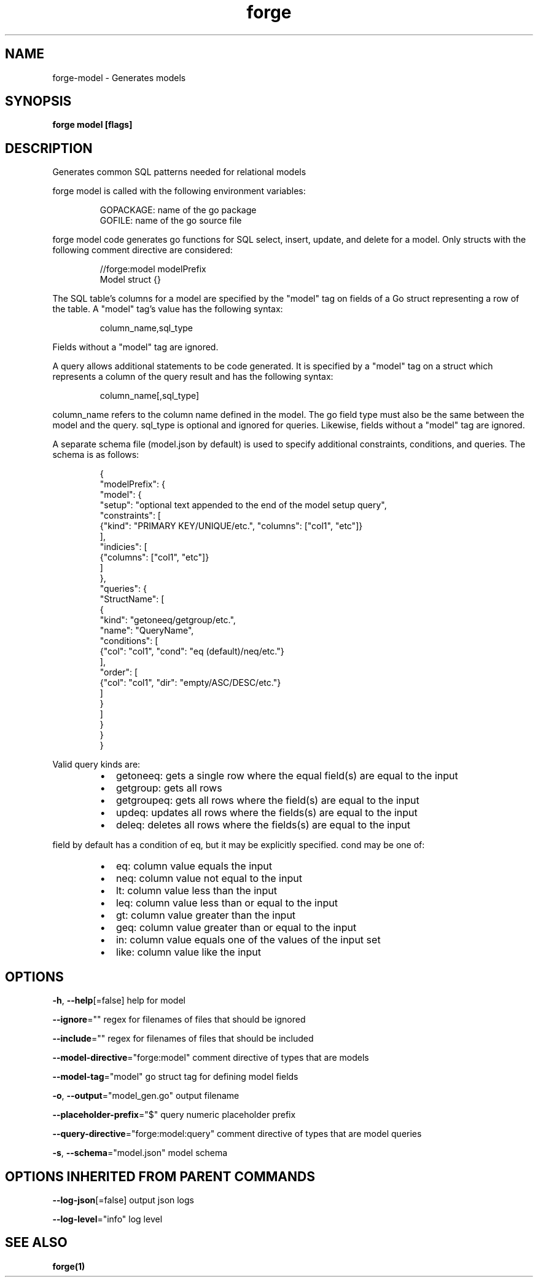.nh
.TH "forge" "1" "Jan 2024" "" ""

.SH NAME
.PP
forge-model - Generates models


.SH SYNOPSIS
.PP
\fBforge model [flags]\fP


.SH DESCRIPTION
.PP
Generates common SQL patterns needed for relational models

.PP
forge model is called with the following environment variables:

.PP
.RS

.nf
GOPACKAGE: name of the go package
GOFILE: name of the go source file

.fi
.RE

.PP
forge model code generates go functions for SQL select, insert, update, and
delete for a model. Only structs with the following comment directive are
considered:

.PP
.RS

.nf
//forge:model modelPrefix
Model struct {}

.fi
.RE

.PP
The SQL table's columns for a model are specified by the "model" tag on fields
of a Go struct representing a row of the table. A "model" tag's value has the
following syntax:

.PP
.RS

.nf
column_name,sql_type

.fi
.RE

.PP
Fields without a "model" tag are ignored.

.PP
A query allows additional statements to be code generated. It is specified by a
"model" tag on a struct which represents a column of the query result and has
the following syntax:

.PP
.RS

.nf
column_name[,sql_type]

.fi
.RE

.PP
column_name refers to the column name defined in the model. The go field type
must also be the same between the model and the query. sql_type is optional and
ignored for queries. Likewise, fields without a "model" tag are ignored.

.PP
A separate schema file (model.json by default) is used to specify additional
constraints, conditions, and queries. The schema is as follows:

.PP
.RS

.nf
{
  "modelPrefix": {
    "model": {
      "setup": "optional text appended to the end of the model setup query",
      "constraints": [
        {"kind": "PRIMARY KEY/UNIQUE/etc.", "columns": ["col1", "etc"]}
      ],
      "indicies": [
        {"columns": ["col1", "etc"]}
      ]
    },
    "queries": {
      "StructName": [
        {
          "kind": "getoneeq/getgroup/etc.",
          "name": "QueryName",
          "conditions": [
            {"col": "col1", "cond": "eq (default)/neq/etc."}
          ],
          "order": [
            {"col": "col1", "dir": "empty/ASC/DESC/etc."}
          ]
        }
      ]
    }
  }
}

.fi
.RE

.PP
Valid query kinds are:

.RS
.IP \(bu 2
getoneeq: gets a single row where the equal field(s) are equal to the input
.IP \(bu 2
getgroup: gets all rows
.IP \(bu 2
getgroupeq: gets all rows where the field(s) are equal to the input
.IP \(bu 2
updeq: updates all rows where the fields(s) are equal to the input
.IP \(bu 2
deleq: deletes all rows where the fields(s) are equal to the input

.RE

.PP
field by default has a condition of eq, but it may be explicitly specified.
cond may be one of:

.RS
.IP \(bu 2
eq: column value equals the input
.IP \(bu 2
neq: column value not equal to the input
.IP \(bu 2
lt: column value less than the input
.IP \(bu 2
leq: column value less than or equal to the input
.IP \(bu 2
gt: column value greater than the input
.IP \(bu 2
geq: column value greater than or equal to the input
.IP \(bu 2
in: column value equals one of the values of the input set
.IP \(bu 2
like: column value like the input

.RE


.SH OPTIONS
.PP
\fB-h\fP, \fB--help\fP[=false]
	help for model

.PP
\fB--ignore\fP=""
	regex for filenames of files that should be ignored

.PP
\fB--include\fP=""
	regex for filenames of files that should be included

.PP
\fB--model-directive\fP="forge:model"
	comment directive of types that are models

.PP
\fB--model-tag\fP="model"
	go struct tag for defining model fields

.PP
\fB-o\fP, \fB--output\fP="model_gen.go"
	output filename

.PP
\fB--placeholder-prefix\fP="$"
	query numeric placeholder prefix

.PP
\fB--query-directive\fP="forge:model:query"
	comment directive of types that are model queries

.PP
\fB-s\fP, \fB--schema\fP="model.json"
	model schema


.SH OPTIONS INHERITED FROM PARENT COMMANDS
.PP
\fB--log-json\fP[=false]
	output json logs

.PP
\fB--log-level\fP="info"
	log level


.SH SEE ALSO
.PP
\fBforge(1)\fP
